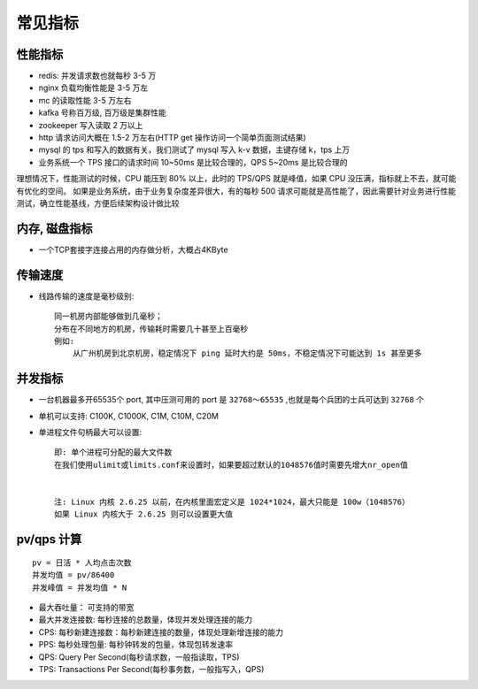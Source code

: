 常见指标
============

性能指标
--------

* redis: 并发请求数也就每秒 3-5 万
* nginx 负载均衡性能是 3-5 万左
* mc 的读取性能 3-5 万左右
* kafka 号称百万级, 百万级是集群性能
* zookeeper 写入读取 2 万以上
* http 请求访问大概在 1.5-2 万左右(HTTP get 操作访问一个简单页面测试结果)
* mysql 的 tps 和写入的数据有关，我们测试了 mysql 写入 k-v 数据，主键存储 k，tps 上万
* 业务系统一个 TPS 接口的请求时间 10~50ms 是比较合理的，QPS 5~20ms 是比较合理的

理想情况下，性能测试的时候，CPU 能压到 80% 以上，此时的 TPS/QPS 就是峰值，如果 CPU 没压满，指标就上不去，就可能有优化的空间。
如果是业务系统，由于业务复杂度差异很大，有的每秒 500 请求可能就是高性能了，因此需要针对业务进行性能测试，确立性能基线，方便后续架构设计做比较


内存, 磁盘指标
--------------

* 一个TCP套接字连接占用的内存做分析，大概占4KByte


传输速度
--------

* 线路传输的速度是毫秒级别::

    同一机房内部能够做到几毫秒；
    分布在不同地方的机房，传输耗时需要几十甚至上百毫秒
    例如:
        从广州机房到北京机房，稳定情况下 ping 延时大约是 50ms，不稳定情况下可能达到 1s 甚至更多


并发指标
--------

* 一台机器最多开65535个 port, 其中压测可用的 port 是 ``32768～65535`` ,也就是每个兵团的士兵可达到 ``32768`` 个
* 单机可以支持: C100K, C1000K, C1M, C10M, C20M
* 单进程文件句柄最大可以设置::
  
    即: 单个进程可分配的最大文件数
    在我们使用ulimit或limits.conf来设置时，如果要超过默认的1048576值时需要先增大nr_open值


    注: Linux 内核 2.6.25 以前，在内核里面宏定义是 1024*1024，最大只能是 100w（1048576）
    如果 Linux 内核大于 2.6.25 则可以设置更大值

pv/qps 计算
-----------

::

    pv = 日活 * 人均点击次数
    并发均值 = pv/86400
    并发峰值 = 并发均值 * N


* 最⼤吞吐量： 可⽀持的带宽
* 最⼤并发连接数: 每秒连接的总数量，体现并发处理连接的能⼒

* CPS: 每秒新建连接数：每秒新建连接的数量，体现处理新增连接的能⼒
* PPS: 每秒处理包量: 每秒钟转发的包量，体现包转发速率
* QPS: Query Per Second(每秒请求数，一般指读取，TPS)
* TPS: Transactions Per Second(每秒事务数，一般指写入，QPS)













